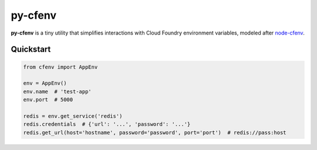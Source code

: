 ========
py-cfenv
========

.. image:: https://img.shields.io/pypi/v/cfenv.svg
    :target: http://badge.fury.io/py/cfenv
    :alt: Latest version

.. image:: https://img.shields.io/travis/jmcarp/py-cfenv/master.svg
    :target: https://travis-ci.org/jmcarp/py-cfenv
    :alt: Travis-CI

**py-cfenv** is a tiny utility that simplifies interactions with Cloud Foundry environment variables, modeled after node-cfenv_.

Quickstart
----------

.. code-block:: python

    from cfenv import AppEnv

    env = AppEnv()
    env.name  # 'test-app'
    env.port  # 5000

    redis = env.get_service('redis')
    redis.credentials  # {'url': '...', 'password': '...'}
    redis.get_url(host='hostname', password='password', port='port')  # redis://pass:host

.. _node-cfenv: https://github.com/cloudfoundry-community/node-cfenv/
